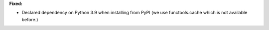 **Fixed:**

* Declared dependency on Python 3.9 when installing from PyPI (we use functools.cache which is not available before.)
